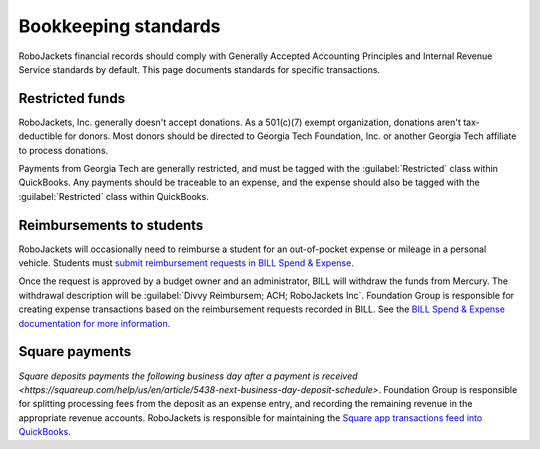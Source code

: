 Bookkeeping standards
=====================

.. vale Google.Parens = NO
.. vale Google.Passive = NO
.. vale Google.Will = NO
.. vale proselint.Typography = NO
.. vale write-good.E-Prime = NO
.. vale write-good.Passive = NO
.. vale write-good.TooWordy = NO

RoboJackets financial records should comply with Generally Accepted Accounting Principles and Internal Revenue Service standards by default.
This page documents standards for specific transactions.

Restricted funds
----------------

RoboJackets, Inc. generally doesn't accept donations.
As a 501(c)(7) exempt organization, donations aren't tax-deductible for donors.
Most donors should be directed to Georgia Tech Foundation, Inc. or another Georgia Tech affiliate to process donations.

Payments from Georgia Tech are generally restricted, and must be tagged with the :guilabel:`Restricted` class within QuickBooks.
Any payments should be traceable to an expense, and the expense should also be tagged with the :guilabel:`Restricted` class within QuickBooks.

Reimbursements to students
--------------------------

RoboJackets will occasionally need to reimburse a student for an out-of-pocket expense or mileage in a personal vehicle.
Students must `submit reimbursement requests in BILL Spend & Expense <https://help.bill.com/direct/s/article/5530933>`_.

.. vale Google.Acronyms = NO
.. vale Google.Semicolons = NO
.. vale Vale.Spelling = NO

Once the request is approved by a budget owner and an administrator, BILL will withdraw the funds from Mercury.
The withdrawal description will be :guilabel:`Divvy Reimbursem; ACH; RoboJackets Inc`.
Foundation Group is responsible for creating expense transactions based on the reimbursement requests recorded in BILL.
See the `BILL Spend & Expense documentation for more information <https://help.bill.com/direct/s/article/6100724>`_.

.. vale Vale.Spelling = YES

Square payments
---------------

.. vale Google.We = NO

`Square deposits payments the following business day after a payment is received <https://squareup.com/help/us/en/article/5438-next-business-day-deposit-schedule>`.
Foundation Group is responsible for splitting processing fees from the deposit as an expense entry, and recording the remaining revenue in the appropriate revenue accounts.
RoboJackets is responsible for maintaining the `Square app transactions feed into QuickBooks <https://squareup.com/help/us/en/article/5180-intuit-quickbooks-and-square>`_.
